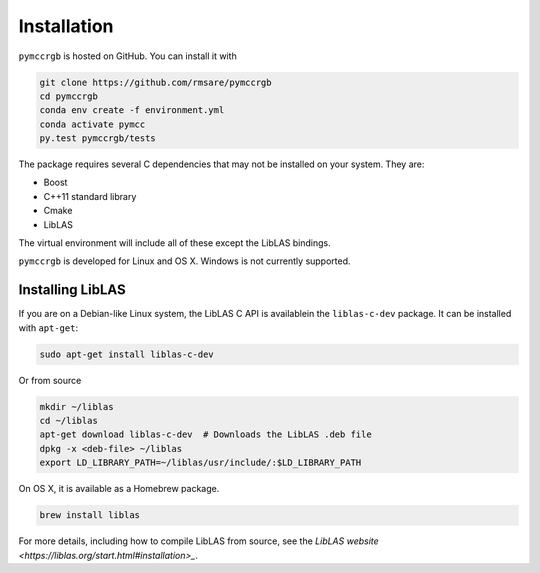 Installation
============

``pymccrgb`` is hosted on GitHub. You can install it with

.. code-block:: bash

    git clone https://github.com/rmsare/pymccrgb
    cd pymccrgb
    conda env create -f environment.yml
    conda activate pymcc
    py.test pymccrgb/tests

The package requires several C dependencies that may not be installed on your
system. They are:

* Boost
* C++11 standard library
* Cmake
* LibLAS 

The virtual environment will include all of these except the LibLAS bindings.

``pymccrgb`` is developed for Linux and OS X. Windows is not currently supported.

Installing LibLAS
-----------------

If you are on a Debian-like Linux system, the LibLAS C API is availablein the
``liblas-c-dev`` package. It can be installed with ``apt-get``:

.. code-block:: bash

    sudo apt-get install liblas-c-dev

Or from source

.. code-block:: bash

    mkdir ~/liblas
    cd ~/liblas
    apt-get download liblas-c-dev  # Downloads the LibLAS .deb file
    dpkg -x <deb-file> ~/liblas
    export LD_LIBRARY_PATH=~/liblas/usr/include/:$LD_LIBRARY_PATH

On OS X, it is available as a Homebrew package.

.. code-block:: bash

    brew install liblas

For more details, including how to compile LibLAS from source, see the
`LibLAS website <https://liblas.org/start.html#installation>_`.

